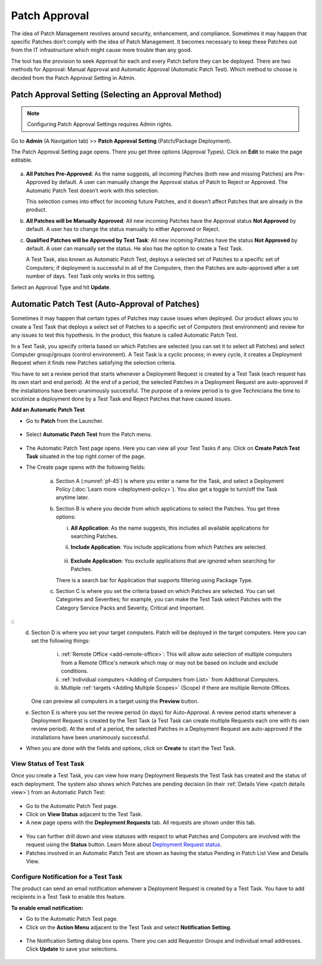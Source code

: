 **************
Patch Approval
**************

The idea of Patch Management revolves around security, enhancement, and
compliance. Sometimes it may happen that specific Patches don’t comply
with the idea of Patch Management. It becomes necessary to keep these
Patches out from the IT infrastructure which might cause more trouble
than any good.

The tool has the provision to seek Approval for each and every Patch
before they can be deployed. There are two methods for Approval: Manual
Approval and Automatic Approval (Automatic Patch Test). Which method to
choose is decided from the Patch Approval Setting in Admin.

.. _approval-settings:

Patch Approval Setting (Selecting an Approval Method)
=====================================================

.. note:: Configuring Patch Approval Settings requires Admin rights.

Go to **Admin** (A Navigation tab) >> **Patch Approval Setting**
(Patch/Package Deployment).

The Patch Approval Setting page opens. There you get three options
(Approval Types). Click on **Edit** to make the page editable.

.. _pf-42:
.. figure:: https://s3-ap-southeast-1.amazonaws.com/flotomate-resources/patch-management/P-42.png
   :align: center
   :alt: figure 42

a. **All Patches Pre-Approved**: As the name suggests, all incoming
   Patches (both new and missing Patches) are Pre-Approved by default. A
   user can manually change the Approval status of Patch to Reject or
   Approved. The Automatic Patch Test doesn’t work with this selection.

   This selection comes into effect for incoming future Patches, and it
   doesn’t affect Patches that are already in the product.

b. **All Patches will be Manually Approved**: All new incoming Patches
   have the Approval status **Not Approved** by default. A user has to
   change the status manually to either Approved or Reject.

c. **Qualified Patches will be Approved by Test Task**: All new incoming
   Patches have the status **Not Approved** by default. A user can
   manually set the status. He also has the option to create a Test
   Task.

   A Test Task, also known as Automatic Patch Test, deploys a selected
   set of Patches to a specific set of Computers; if deployment is
   successful in all of the Computers, then the Patches are
   auto-approved after a set number of days. Test Task only works in
   this setting.

Select an Approval Type and hit **Update**.

.. _automatic-patch-test:

Automatic Patch Test (Auto-Approval of Patches)
===============================================

Sometimes it may happen that certain types of Patches may cause issues
when deployed. Our product allows you to create a Test Task that deploys
a select set of Patches to a specific set of Computers (test
environment) and review for any issues to test this hypothesis. In the
product, this feature is called Automatic Patch Test.

In a Test Task, you specify criteria based on which Patches are selected
(you can set it to select all Patches) and select Computer group/groups
(control environment). A Test Task is a cyclic process; in every cycle,
it creates a Deployment Request when it finds new Patches satisfying the
selection criteria.

You have to set a review period that starts whenever a Deployment
Request is created by a Test Task (each request has its own start and
end period). At the end of a period, the selected Patches in a
Deployment Request are auto-approved if the installations have been
unanimously successful. The purpose of a review period is to give
Technicians the time to scrutinize a deployment done by a Test Task and
Reject Patches that have caused issues.

**Add an Automatic Patch Test**

-  Go to **Patch** from the Launcher.

.. _pf-43:
.. figure:: https://s3-ap-southeast-1.amazonaws.com/flotomate-resources/patch-management/P-43.png
   :align: center
   :alt: figure 43

-  Select **Automatic Patch Test** from the Patch menu.

.. _pf-44:
.. figure:: https://s3-ap-southeast-1.amazonaws.com/flotomate-resources/patch-management/P-44.png
   :align: center
   :alt: figure 44

-  The Automatic Patch Test page opens. Here you can view all your Test
   Tasks if any. Click on **Create Patch Test Task** situated in the top
   right corner of the page.

-  The Create page opens with the following fields:

    .. _pf-45:
    .. figure:: https://s3-ap-southeast-1.amazonaws.com/flotomate-resources/patch-management/P-45.png
       :align: center
       :alt: figure 45

    .. _pf-46.1:
    .. figure:: https://s3-ap-southeast-1.amazonaws.com/flotomate-resources/patch-management/P-46.1.png
       :align: center
       :alt: figure 46.1

    .. _pf-46.2:
    .. figure:: https://s3-ap-southeast-1.amazonaws.com/flotomate-resources/patch-management/P-46.2.png
       :align: center
       :alt: figure 46.2   

    a. Section A (:numref:`pf-45`) is where you enter a name for the Task, 
       and select a Deployment Policy (:doc:`Learn more <deployment-policy>`). You also get a toggle to turn/off the Task anytime later.

    b. Section B is where you decide from which applications to select the Patches. You get three options:

    
       i.  **All Application**: As the name suggests, this includes all available applications for searching Patches.   
       ii. **Include Application**: You include applications from which Patches are selected.

            .. _pf-47:
            .. figure:: https://s3-ap-southeast-1.amazonaws.com/flotomate-resources/patch-management/P-47.png
               :align: center
               :alt: figure 47
    
       iii. **Exclude Application**: You exclude applications that are ignored when searching for Patches.

       There is a search bar for Application that supports filtering using Package Type.

    c. Section C is where you set the criteria based on which Patches are selected. You can set Categories and Severities; 
       for example, you can make the Test Task select Patches with the Category Service Packs and Severity, Critical and Important.

.. _pf-48:
.. figure:: https://s3-ap-southeast-1.amazonaws.com/flotomate-resources/patch-management/P-48.png
   :align: center
   :alt: figure 48
::
    d. Section D is where you set your target computers. Patch will be deployed in the target computers. Here you can set the
       following things:

        i. :ref:`Remote Office <add-remote-office>`: This will allow auto selection of multiple computers from a Remote Office's 
           network which may or may not be based on include and exclude conditions. 
 
        ii. :ref:`Individual computers <Adding of Computers from List>` from Additional Computers.
 
        iii. Multiple :ref:`targets <Adding Multiple Scopes>` (Scope) if there are multiple Remote Offices. 

       One can preview all computers in a target using the **Preview** button.

    e. Section E is where you set the review period (in days) for Auto-Approval. 
       A review period starts whenever a Deployment Request is created by the Test Task (a Test Task can create multiple Requests each one with its own review period). 
       At the end of a period, the selected Patches in a Deployment Request are auto-approved if the installations have been unanimously successful.

-  When you are done with the fields and options, click on **Create** to start
   the Test Task.

.. _status-test-task:

View Status of Test Task
------------------------

Once you create a Test Task, you can view how many Deployment Requests
the Test Task has created and the status of each deployment. The system
also shows which Patches are pending decision (in their :ref:`Details View <patch details view>`) from an Automatic Patch
Test:

.. _pf-49:
.. figure:: https://s3-ap-southeast-1.amazonaws.com/flotomate-resources/patch-management/P-49.png
   :align: center
   :alt: figure 49

-  Go to the Automatic Patch Test page.

-  Click on **View Status** adjacent to the Test Task.

-  A new page opens with the **Deployment Requests** tab. All requests
   are shown under this tab.

.. _pf-50:
.. figure:: https://s3-ap-southeast-1.amazonaws.com/flotomate-resources/patch-management/P-50.png
   :align: center
   :alt: figure 50

-  You can further drill down and view statuses with respect to what
   Patches and Computers are involved with the request using the
   **Status** button. Learn More about `Deployment Request status <#deployment-status>`__.

-  Patches involved in an Automatic Patch Test are shown as having the
   status Pending in Patch List View and Details View.

.. _pf-51.1:
.. figure:: https://s3-ap-southeast-1.amazonaws.com/flotomate-resources/patch-management/P-51.1.png
   :align: center
   :alt: figure 51.1
.. _pf-51.2:
.. figure:: https://s3-ap-southeast-1.amazonaws.com/flotomate-resources/patch-management/P-51.2.png
   :align: center
   :alt: figure 51.2

.. _test-task-notification:
Configure Notification for a Test Task
--------------------------------------

The product can send an email notification whenever a Deployment Request
is created by a Test Task. You have to add recipients in a Test Task to
enable this feature.

**To enable email notification:**

-  Go to the Automatic Patch Test page.

-  Click on the **Action Menu** adjacent to the Test Task and select
   **Notification Setting**.

.. _pf-52:
.. figure:: https://s3-ap-southeast-1.amazonaws.com/flotomate-resources/patch-management/P-52.png
   :align: center
   :alt: figure 52

-  The Notification Setting dialog box opens. There you can add
   Requestor Groups and individual email addresses. Click **Update** to
   save your selections.

.. _pf-53:
.. figure:: https://s3-ap-southeast-1.amazonaws.com/flotomate-resources/patch-management/P-53.png
   :align: center
   :alt: figure 53
